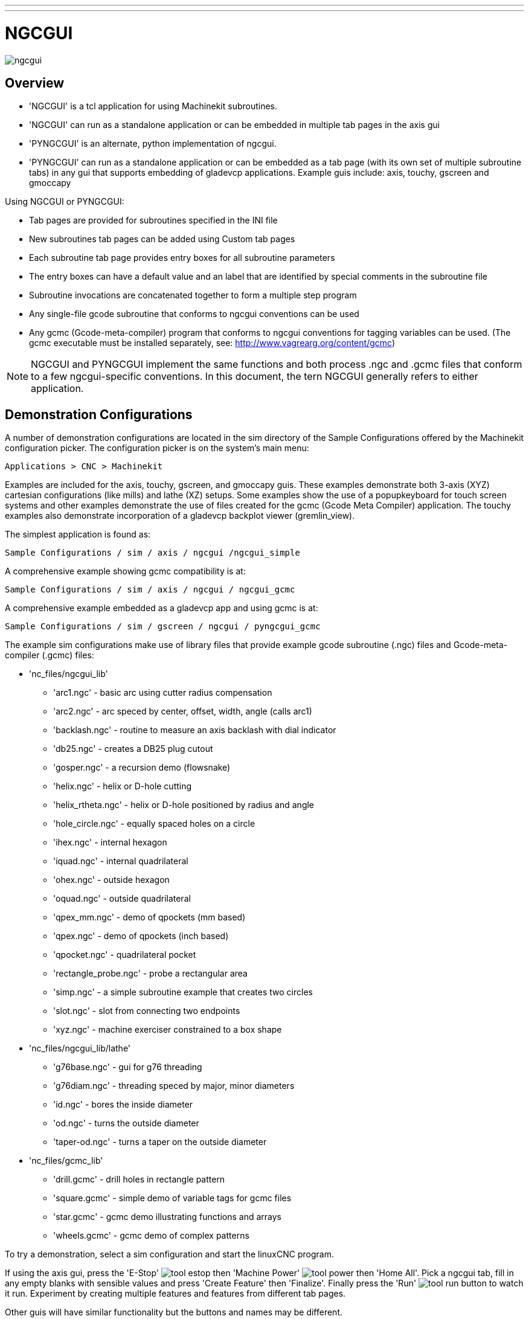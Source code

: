 ---
---

:skip-front-matter:

:imagesdir: /docs/gui/images

= NGCGUI
:toc:
[[cha:ngcgui]] (((NGCGUI)))

image::ngcgui.png[]

== Overview
    
* 'NGCGUI' is a tcl application for using Machinekit subroutines.
* 'NGCGUI' can run as a standalone application or can be embedded in
   multiple tab pages in the axis gui
* 'PYNGCGUI' is an alternate, python implementation of ngcgui.
* 'PYNGCGUI' can run as a standalone application or can be embedded as
   a tab page (with its own set of multiple subroutine tabs) in any
   gui that supports embedding of gladevcp applications.  Example guis include:
   axis, touchy, gscreen and gmoccapy

Using NGCGUI or PYNGCGUI:

* Tab pages are provided for subroutines specified in the INI file
* New subroutines tab pages can be added using Custom tab pages
* Each subroutine tab page provides entry boxes for all subroutine parameters
* The entry boxes can have a default value and an label that
  are identified by special comments in the subroutine file
* Subroutine invocations are concatenated together to form a multiple step program
* Any single-file gcode subroutine that conforms to ngcgui conventions can be used
* Any gcmc (Gcode-meta-compiler) program that conforms to ngcgui conventions
  for tagging variables can be used. (The gcmc executable must be installed
  separately, see: http://www.vagrearg.org/content/gcmc)

[NOTE]
NGCGUI and PYNGCGUI implement the same functions and both process .ngc and .gcmc
files that conform to a few ngcgui-specific conventions.  In this document,
the tern NGCGUI generally refers to either application.

== Demonstration Configurations

A number of demonstration configurations are located in the sim directory
of the Sample Configurations offered by the Machinekit configuration picker. The
configuration picker is on the system's main menu:

  Applications > CNC > Machinekit

Examples are included for the axis, touchy, gscreen, and gmoccapy guis.
These examples demonstrate both 3-axis (XYZ) cartesian configurations
(like mills) and lathe (XZ) setups.  Some examples show the use of a
popupkeyboard for touch screen systems and other examples demonstrate
the use of files created for the gcmc (Gcode Meta Compiler) application.
The touchy examples also demonstrate incorporation of a gladevcp backplot
viewer (gremlin_view).

The simplest application is found as:
 
  Sample Configurations / sim / axis / ngcgui /ngcgui_simple

A comprehensive example showing gcmc compatibility is at:

  Sample Configurations / sim / axis / ngcgui / ngcgui_gcmc

A comprehensive example embedded as a gladevcp app and using gcmc is at:

  Sample Configurations / sim / gscreen / ngcgui / pyngcgui_gcmc


The example sim configurations make use of library files that provide
example gcode subroutine (.ngc) files and Gcode-meta-compiler (.gcmc) files:

* 'nc_files/ngcgui_lib'
** 'arc1.ngc' - basic arc using cutter radius compensation
** 'arc2.ngc' - arc speced by center, offset, width, angle (calls arc1)
** 'backlash.ngc' - routine to measure an axis backlash with dial indicator
** 'db25.ngc' - creates a DB25 plug cutout
** 'gosper.ngc' - a recursion demo (flowsnake)
** 'helix.ngc' - helix or D-hole cutting
** 'helix_rtheta.ngc' - helix or D-hole positioned by radius and angle
** 'hole_circle.ngc' - equally spaced holes on a circle
** 'ihex.ngc' - internal hexagon
** 'iquad.ngc' - internal quadrilateral
** 'ohex.ngc' - outside hexagon
** 'oquad.ngc' - outside quadrilateral
** 'qpex_mm.ngc' - demo of qpockets (mm based)
** 'qpex.ngc' - demo of qpockets (inch based)
** 'qpocket.ngc' - quadrilateral pocket
** 'rectangle_probe.ngc' - probe a rectangular area
** 'simp.ngc' - a simple subroutine example that creates two circles
** 'slot.ngc' - slot from connecting two endpoints
** 'xyz.ngc' - machine exerciser constrained to a box shape

* 'nc_files/ngcgui_lib/lathe'
** 'g76base.ngc' - gui for g76 threading
** 'g76diam.ngc' - threading speced by major, minor diameters
** 'id.ngc' - bores the inside diameter
** 'od.ngc' - turns the outside diameter
** 'taper-od.ngc' - turns a taper on the outside diameter

* 'nc_files/gcmc_lib'
** 'drill.gcmc' - drill holes in rectangle pattern
** 'square.gcmc' - simple demo of variable tags for gcmc files
** 'star.gcmc' - gcmc demo illustrating functions and arrays
** 'wheels.gcmc' - gcmc demo of complex patterns

To try a demonstration, select a sim configuration and start
the linuxCNC program.

If using the axis gui, press the 'E-Stop'
image:tool_estop.gif[] then 'Machine Power'
image:tool_power.gif[] then 'Home All'. Pick a ngcgui tab, fill in
any empty blanks with sensible values and press
'Create Feature' then 'Finalize'. Finally  press the 'Run'
image:tool_run.gif[] button to watch it run.  Experiment
by creating multiple features and features from different tab pages.

Other guis will have similar functionality but the buttons and names
may be different.

.Notes
[NOTE]
The demonstration configs create tab pages for just a few of the provided
examples.  Any gui with a Custom tab page can open any of the library
example subroutines or any user file if it is in the linuxCNC subroutine
path.
To see special key bindings, click inside an ngcgui tab page to get
focus and then presss Control-k.
The demonstration subroutines should run on the simulated
machine configurations included in the distribution.  A user
should always understand the behavior and purpose of a program
before running on a real machine.

== Library Locations

In linuxCNC installations installed from deb packages, the simulation configs
for ngcgui use symbolic links to non-user-writable Machinekit libraries for:

* 'nc_files/ngcgui_lib'             ngcgui-compatible subfiles
* 'nc_files/ngcgui_lib/lathe'       ngcgui-compatible lathe subfiles
* 'nc_files/gcmc_lib'               ngcgui-gcmc-compatible programs
* 'nc_files/ngcgui_lib/utilitysubs' Helper subroutines
* 'nc_files/ngcgui_lib/mfiles'      User M files

These libraries are located by ini file items that specify the search
paths used by linuxCNC (and ngcgui):

[source]
----
[RS274NGC]
SUBROUTINE_PATH = ../../nc_files/ngcgui_lib:../../nc_files/gcmc_lib:../../nc_files/ngcgui_lib/utilitysubs
USER_M_PATH     = ../../nc_files/ngcgui_lib/mfiles
----

[NOTE]
These are long lines (not continued on multiple lines)
that specify the directories used in a search patch.  The
directory names are separated by colons (:).  No spaces should
occur between directory names.

A user can create new directories for their own subroutines and
M-files and add them to the search path(s).

For example, a user could create directories from the terminal with the commands:
[source]
----
mkdir /home/myusername/mysubs
mkdir /home/myusername/mymfiles
----

And then create or copy system-provided files to these user-writable directories.
For instance, a user might create a ngcgui-compatible subfile named:

[source]
----
/home/myusername/mysubs/example.ngc
----

To use files in new directories, the ini file must be edited to include the new
subfiles and to augment the search path(s).  For this example:

[source]
----
[RS274NGC]
...
SUBROUTINE_PATH = /home/myusername/mysubs:../../nc_files/ngcgui_lib:../../nc_files/gcmc_lib:../../nc_files/ngcgui_lib/utilitysubs
USER_M_PATH     = /home/myusername/mymfiles:../../nc_files/ngcgui_lib/mfiles

[DISPLAY]
...
NGCGUI_SUBFILE = example.ngc
...
----

Machinekit (and ngcgui) use the first file found when searching
directories in the search path.  With this behavior, you can
supersede an ngcgui_lib subfile by placing a subfile with an
identical name in a directory that is found earlier in the path
search. More information can be found in the INI chapter of the
Integrators Manual.


== Standalone Usage
=== Standalone NGCGUI
For usage, type in a terminal:
[source]
----
ngcgui --help
Usage:
  ngcgui --help | -?
  ngcgui [Options] -D nc_files_directory_name
  ngcgui [Options] -i Machinekit_inifile_name
  ngcgui [Options]

  Options:
         [-S subroutine_file]
         [-p preamble_file]
         [-P postamble_file]
         [-o output_file]
         [-a autosend_file]            (autosend to axis default:auto.ngc)
         [--noauto]                    (no autosend to axis)
         [-N | --nom2]                 (no m2 terminator (use %))
         [--font [big|small|fontspec]] (default: "Helvetica -10 normal")
         [--horiz|--vert]              (default: --horiz)
         [--cwidth comment_width]      (width of comment field)
         [--vwidth varname_width]      (width of varname field)
         [--quiet]                     (fewer comments in outfile)
         [--noiframe]                  (default: frame displays image)
----
[NOTE]
As a standalone application, ngcgui handles a single subroutine file which
can be invoked multiple times.  Multiple standalone ngcgui applications
can be started independently.

=== Standalone PYNGCGUI
For usage, type in a terminal:
[source]
----
pyngcgui --help
Usage:
pyngcgui [Options] [sub_filename]
Options requiring values:
    [-d | --demo] [0|1|2] (0: DEMO standalone toplevel)
                          (1: DEMO embed new notebook)
                          (2: DEMO embed within existing notebook)
    [-S | --subfile       sub_filename]
    [-p | --preamble      preamble_filename]
    [-P | --postamble     postamble_filename]
    [-i | --ini           inifile_name]
    [-a | --autofile      autoauto_filename]
    [-t | --test          testno]
    [-H | --height        height_of_entry widget] (typ 20-40)
    [-K | --keyboardfile  glade_file] (use custom popupkeyboard glade file)
Solo Options:
    [-v | --verbose]
    [-D | --debug]
    [-N | --nom2]         (no m2 terminator (use %))
    [-n | --noauto]       (save but do not automatically send result)
    [-k | --keyboard]     (use default popupkeybaord)
    [-s | --sendtoaxis]   (send generated ngc file to axis gui)
Notes:
      A set of files is comprised of a preamble, subfile, postamble.
      The preamble and postamble are optional.
      One set of files can be specified from cmdline.
      Multiple sets of files can be specified from an inifile.
      If --ini is NOT specified:
         search for a running linuxCNC and use it's inifile
----
    
[NOTE]
As a standalone application, pyngcgui can read an ini file (or a
running linuxCNC application) to create tab pages for multiple
subfiles.

== Embedding NGCGUI
=== Embedding NGCGUI in Axis
The following INI file items go in the [DISPLAY] section. (See additional
sections below for additional items needed)

* 'TKPKG = Ngcgui 1.0' - the NGCGUI package
* 'TKPKG = Ngcguittt 1.0' - the True Type Tracer package for generating text
   for engraving (optional, must follow TKPKG = Ngcgui).
* 'TTT = truetype-tracer' - name of the truetype tracer program (it must be in user PATH)
* 'TTT_PREAMBLE = in_std.ngc' - Optional, specifies filename for preamble used for
   ttt created subfiles. (alternate: mm_std.ngc)

[NOTE]
The optional truetype tracer items are used to specify an ngcgui-compatible tab page
that uses the application truetype-tracer.  The truetype-tracer application must
be installed independently and located in the user PATH.
 
=== Embedding PYNGCGUI as a gladevcp tab page in a gui
The following INI file items go in the [DISPLAY] section for use with the
axis, gscreen, or touchy guis.  (See additional sections below for additional
items needed)

.EMBED_ Items
....
EMBED_TAB_NAME = Pyngcgui - name to appear on embedded tab
EMBED_TAB_COMMAND = gladevcp -x {XID} pyngcgui_axis.ui - invokes gladevcp
EMBED_TAB_LOCATION = name_of_location - where the embeded page is located
....

[NOTE]
The EMBED_TAB_LOCATION specifier is not used for the axis gui.  While
pyngcgui can be embedded in axis, integration is more complete when using
ngcgui (using TKPKG = Ngcgui 1.0).  To specify the EMBED_TAB_LOCATION
for other guis, see the example ini files.

[NOTE]
  The truetype tracer gui front-end is not currently available for gladevcp
applications.

=== Additional INI File items required for ngcgui or pyngcgui
The following INI file items go in the [DISPLAY] section for any gui
that embeds either ngcgui or pyngcgui.

* 'NGCGUI_FONT = Helvetica -12 normal' - specifices the font name,size, normal|bold
* 'NGCGUI_PREAMBLE = in_std.ngc' - the preamble file to be added in front of the
  subroutines. When concatenating several common subroutine invocations, this preamble
 is only added once.  For mm-based machines, use mm_std.ngc
* 'NGCGUI_SUBFILE = filename1.ngc' - creates a tab from the filename1 subroutine
* 'NGCGUI_SUBFILE = filename2.ngc' - creates a tab from the filename2 subroutine
* '... etc'
* 'NGCGUI_SUBFILE = gcmcname1.gcmc' - creates a tab from the gcmcname1 file
* 'NGCGUI_SUBFILE = gcmcname2.gcmc' - creates a tab from the gcmcname2 file
* '... etc'
* 'NGCGUI_SUBFILE = ""' - creates a custom tab that can open any subroutine in the search path
* 'NGCGUI_OPTIONS = opt1 opt2 ...' - NGCGUI options
** 'nonew' - disallow making a new custom tab
** 'noremove' - disallow removing any tab page
** 'noauto' - no autosend (use makeFile, then save or manually send)
** 'noiframe' - no internal image, display images on separate top level widget
** 'nom2' - do not terminate with m2, use % terminator.  This option eliminates all
    the side effects of m2 termination
* 'GCMC_INCLUDE_PATH = dirname1:dirname2' - search directories for gcmc include files

This is an example of embedding NGCGUI into Axis. The subroutines need to be
in a directory specified by the [RS274NGC]SUBROUTINE_PATH.  Some example
subroutines use other subroutines so check to be sure you have the
dependences, if any, in a SUBROUTINE_PATH directory.  Some subroutines may
use custom Mfiles which must be in a directory specified by the
[RS274NGC]USER_M_PATH.

The Gcode-meta-compiler (gcmc) can include statements like:
  include("filename.inc.gcmc");
By default, gcmc includes the current directory which, for linuxCNC,  will be
the directory containing the linuxCNC ini file.  Additional directories can be
prepended to the gcmc search order with the GCMC_INCLUDE_PATH item.

.Sample axis-gui-based INI
[source]
----
[RS274NGC]
...
SUBROUTINE_PATH   = ../../nc_files/ngcgui_lib:../../ngcgui_lib/utilitysubs
USER_M_PATH       = ../../nc_files/ngcgui_lib/mfiles

[DISPLAY]
TKPKG             = Ngcgui    1.0
TKPKG             = Ngcguittt 1.0
# Ngcgui must precede Ngcguittt

NGCGUI_FONT       = Helvetica -12 normal
# specify filenames only, files must be in [RS274NGC]SUBROUTINE_PATH
NGCGUI_PREAMBLE   = in_std.ngc
NGCGUI_SUBFILE    = simp.ngc
NGCGUI_SUBFILE    = xyz.ngc
NGCGUI_SUBFILE    = iquad.ngc
NGCGUI_SUBFILE    = db25.ngc
NGCGUI_SUBFILE    = ihex.ngc
NGCGUI_SUBFILE    = gosper.ngc
# specify "" for a custom tab page
NGCGUI_SUBFILE    = ""
#NGCGUI_SUBFILE   = "" use when image frame is specified if
#                      opening other files is required
#                      images will be put in a top level window
NGCGUI_OPTIONS    =
#NGCGUI_OPTIONS   = opt1 opt2 ...
# opt items:
#   nonew      -- disallow making a new custom tab
#   noremove   -- disallow removing any tab page
#   noauto     -- no auto send (makeFile, then manually send)
#   noiframe   -- no internal image, image on separate top level
GCMC_INCLUDE_PATH = /home/myname/gcmc_includes

TTT               = truetype-tracer
TTT_PREAMBLE      = in_std.ngc

PROGRAM_PREFIX    = ../../nc_files
----

[NOTE]
The above is not a complete axis gui INI -- the items show are those 
used by ngcgui.  Many additional items are required by Machinekit to have
a complete INI file.


=== Truetype Tracer

Ngcgui_ttt provides support for truetype-tracer (v4).  It creates an axis tab
page which allows a user to create a new ngcgui tab page after entering text
and selecting a font and other parameters.  (Truetype-tracer must be installed
independently).

To embed ngcgui_ttt in axis, specify the following items in addition to ngcgui items:
....
Item:    [DISPLAY]TKPKG = Ngcgui_ttt version_number
Example: [DISPLAY]TKPKG = Ngcgui_ttt 1.0
Note:    Mandatory, specifies loading of ngcgui_ttt in an axis tab page named ttt.
         Must follow the TKPKG = Ngcgui item.

Item:    [DISPLAY]TTT = path_to_truetype-tracer
Example: [DISPLAY]TTT = truetype-tracer
Note:    Optional, if not specified, attempt to use /usr/local/bin/truetype-tracer.
         Specify with absolute pathname or as a simple executable name
         in which case the user PATH environment will used to find the program.

Item:    [DISPLAY]TTT_PREAMBLE = preamble_filename
Example: [DISPLAY]TTT_PREAMBLE = in_std.ngc
Note:    Optional, specifies filename for preamble used for ttt created subfiles.
....

=== INI File Path Specifications

Ngcgui uses the linuxCNC search path to find files.

The search path begins with the standard directory specified by:

  [DISPLAY]PROGRAM_PREFIX = directory_name

followed by multiple directories specfied by:

  [RS274NGC]SUBROUTINE_PATH = directory1_name:directory1_name:directory3_name ...

Directories may be specifed as absolute paths or relative paths.
....
Example: [DISPLAY]PROGRAM_PREFIX = /home/myname/machinekit/nc_files
Example: [DISPLAY]PROGRAM_PREFIX = ~/machinekit/nc_files
Example: [DISPLAY]PROGRAM_PREFIX = ../../nc_files
....

An absolute path beginning with a "/" specifies a complete filesystem
location.  A path beginning with a "\~/" specifies a path starting
from the user's home directory.  A path beginning with "~username/"
specifies a path starting in username's home directory.

.Relative Paths
Relative paths are based on the startup directory which is the directory
containing the INI file.  Using relative paths can facilitate relocation of
configurations but requires a good understanding of linux path specifiers.

....
   ./d0        is the same as d0, e.g., a directory named d0 in the startup directory
   ../d1       refers to a directory d1 in the parent directory
   ../../d2    refers to a directory d2 in the parent of the parent directory
   ../../../d3 etc.
....

Multiple directories can be specified with [RS274NGC]SUBROUTINE_PATH by
separating them with colons.  The following example illustrates the format
for multiple directories and shows the use of relative and absolute paths.

.Multiple Directories Example:
[source]
----
[RS274NGC]SUBROUTINE_PATH = ../../nc_files/ngcgui_lib:../../nc_files/ngcgui_lib/utilitysubs:/tmp/tmpngc`
----

This is one long line, do not continue on multiple lines.  When linuxCNC and/or
ngcgui searches for files, the first file found in the search is used.

Machinekit (and ngcgui) must be able to find all subroutines including helper routines
that are called from within ngcgui subfiles.  It is convenient to place
utility subs in a separate directory as indicated in the example above.

The distribution includes the ngcgui_lib directory and demo files for
preambles, subfiles, postambles and helper files.  To modify the behavior
of the files, you can copy any file and place it in an earlier part of the
search path.  The first directory searched is [DISPLAY]PROGRAM_PREFIX.  You
can use this directory but it is better practice to create dedicated
directory(ies) and put them at the beginning of the [RS274NGC]SUBROUTINE_PATH.

In the following example, files in /home/myname/machinekit/mysubs will be found before
files in ../../nc_files/ngcgui_lib.

.Adding User Directory Example: 
[source]
----
[RS274NGC]SUBROUTINE_PATH = /home/myname/machinekit/mysubs:../../nc_files/ngcgui_lib:../../nc_files/ngcgui_lib/utilitysubs`
----

New users may inadvertently try to use files that are not structured to be
compatible with ngcgui requirements.  Ngcgui will likely report numerous errors
if the files are not coded per its conventions.  Good practice suggests that
ngcgui-compatible subfiles should be placed in a directory dedicated to that
purpose and that preamble, postamble, and helper files should be in separate
directory(ies) to discourage attempts to use them as subfiles.  Files not intended
for use as subfiles can include a special comment: "(not_a_subfile)" so that
ngcgui will reject them automatically with a relevant message.

=== Summary of INI File item details for NGCGUI usage
....
Item:    [RS274NGC]SUBROUTINE_PATH = dirname1:dirname2:dirname3 ...
Example: [RS274NGC]SUBROUTINE_PATH = ../../nc_files/ngcgui_lib:../../nc_files/ngcgui_lib/utilitysubs
Note:    Optional, but very useful to organize subfiles and utility files

Item:    [RS274NGC]USER_M_PATH = dirname1:dirname2:dirname3 ...
Example: [RS274NGC]USER_M_PATH = ../../nc_files/ngcgui_lib/mfiles
Note:    Optional, needed to locate custom user mfiles


Item:    [DISPLAY]EMBED_TAB_NAME = name to display on embedded tab page
Example: [DISPLAY]EMBED_TAB_NAME = Pyngcgui
Note:    The entries: EMBED_TAB_NAME,EMBED_TAB_COMMAND,EMBED_TAB_LOCATION
         define an embedded application for several linuxCNC guis

Item:    [DISPLAY]EMBED_TAB_COMMAND = programname followed by arguments
Example: [DISPLAY]EMBED_TAB_COMMAND = gladevcp -x {XID} pyngcgui_axis.ui
Note:    For gladevcp applications, see the man page for gladevcp

Item:    [DISPLAY]EMBED_TAB_LOCATION = name_of_location
Example: [DISPLAY]EMBED_TAB_LOCATION = notebook_main
Note:    See example INI files for possible locations
         Not required for the axis gui


Item:    [DISPLAY]PROGRAM_PREFIX = dirname
Example: [DISPLAY]PROGRAM_PREFIX = ../../nc_files
Note:    Mandatory and needed for numerous linuxCNC functions
         It is the first directory used in the search for files


item:    [DISPLAY]TKPKG = Ngcgui version_number
Example: [DISPLAY]TKPKG = Ngcgui 1.0
Note:    Required only for axis gui embedding, specifies loading of ngcgui axis tab pages


Item:    [DISPLAY]NGCGUI_FONT = font_descriptor
Example: [DISPLAY]NGCGUI_FONT = Helvetica -12 normal
Note:    Optional, font_descriptor is a tcl-compatible font specifier
         with items for fonttype -fontsize fontweight
         Default is: Helvetica -10 normal
         Smaller font sizes may be useful for small screens
         Larger font sizes may be helpful for touch screen applications

Item:    [DISPLAY]NGCGUI_SUBFILE = subfile_filename
Example: [DISPLAY]NGCGUI_SUBFILE = simp.ngc
Example: [DISPLAY]NGCGUI_SUBFILE = square.gcmc
Example: [DISPLAY]NGCGUI_SUBFILE = ""
Note:    Use one or more items to specify ngcgui-compatible
         subfiles or gcmc programs that require a tab page on startup.
         A "Custom" tab will be created when the filename is "".
         A user can use a "Custom" tab to browse the file system
         and identify preamble, subfile, and postamble files.

Item:    [DISPLAY]NGCGUI_PREAMBLE = preamble_filename
Example: [DISPLAY]NGCGUI_PREAMBLE = in_std.ngc
Note:    Optional, when specified, the file is prepended to a subfile.
         Files created with "Custom" tab pages use the preamble specified
         with the page.

Item:    [DISPLAY]NGCGUI_POSTAMBLE = postamble_filename
Example: [DISPLAY]NGCGUI_POSTAMBLE = bye.ngc
Note:    Optional, when specified, the file is appended to a subfiles.
         Files created with "Custom" tab pages use the postamble specified
         with the page.

Item:    [DISPLAY]NGCGUI_OPTIONS = opt1 opt2 ...
Example: [DISPLAY]NGCGUI_OPTIONS = nonew noremove
Note:    Multiple options are separated by blanks.
         By default, ngcgui configures tab pages so that:
            1) a user can make new tabs
            2) a user can remove tabs (except for the last remaining one)
            3) finalized files are automatically sent to linuxCNC
            4) an image frame (iframe) is made available to display
               an image for the subfile (if an image is provided)
            5) the ngcgui result file sent to linuxCNC is terminated with
               an m2 (and incurs m2 side-effects)

         The options nonew, noremove, noauto, noiframe, nom2 respectively
         disable these default behaviors.

         By default, if an image (.png,.gif,jpg,pgm) file
         is found in the same directory as the subfile, the
         image is displayed in the iframe.  Specifying
         the noiframe option makes available additional buttons
         for selecting a preamble, subfile, and postamble and
         additional checkboxes.  Selections of the checkboxes
         are always available with special keys:
           Ctrl-R Toggle "Retain values on Subfile read"
           Ctrl-E Toggle "Expand subroutine"
           Ctrl-a Toggle "Autosend"
          (Ctrl-k lists all keys and functions)

         If noiframe is specified and an image file is found,
         the image is displayed in a separate window and
         all functions are available on the tab page.

         The NGCGUI_OPTIONS apply to all ngcgui tabs except that the
         nonew, noremove, and noiframe options are not applicable
         for "Custom" tabs.  Do not use "Custom" tabs if you want
         to limit the user's ability to select subfiles or create
         additional tab pages. 

Item:    [DISPLAY]GCMC_INCLUDE_PATH = dirname1:dirname2:...
Example: [DISPLAY]GCMC_INCLUDE_PATH = /home/myname/gcmc_includes:/home/myname/gcmc_includes2
Note:    Optional, each directory will be included when gcmc is invoked
         using the option: --include dirname

....

== File Requirements for NGCGUI Compatibility
=== Single-File Gcode (.ngc) Subroutine Requirements

An NGCGUI-compatible subfile contains a single subroutine definition. The name
of the subroutine must be the same as the filename (not including the .ngc
suffix). Machinekit supports named or numbered subroutines, but only named
subroutines are compatible with NGCGUI. For more information see the
<<cha:O-Codes,O-Codes>> Chapter.

The first non-comment line should be a sub statement.
The last non-comment line should be a endsub statement.

.examp.ngc:
[source]
----
(info: info_text_to_appear_at_top_of_tab_page)
; comment line beginning with semicolon
( comment line using parentheses)
o<examp> sub
  BODY_OF_SUBROUTINE
o<examp> endsub
; comment line beginning with semicolon
( comment line using parentheses)
----

The body of the subroutine should begin with a set of statements that define
local named parameters for each positional parameter expected for the
subroutine call. These definitions must be consecutive beginning with #1 and
ending with the last used parameter number. Definitions must be provided for
each of these parameters (no omissions).

.Parameter Numbering
[source]
----
#<xparm> = #1
#<yparm> = #2
#<zparm> = #3
----

Machinekit considers all numbered parameters in the range #1 thru #30 to be calling
parameters so ngcgui provides entry boxes for any occurence of parameters in
this range. It is good practice to avoid use of numbered parameters #1 through
#30 anywhere else in the subroutine. Using local, named parameters is
recommended for all internal variables.

Each defining statement may optionally include a special comment and a default
value for the parameter.

.Statement Prototype
[source]
----
#<vname> = #n (=default_value)
or
#<vname> = #n (comment_text)
or
#<vname> = #n (=default_value comment_text)
----

.Parameter Examples
[source]
----
#<xparm> = #1 (=0.0)
#<yparm> = #2 (Ystart)
#<zparm> = #3 (=0.0 Z start setting)
----

If a default_value is provided, it will be entered in the entry box
for the parameter on startup.

If comment_text is included, it will be used to identify the input
instead of the parameter name.

.Global Named Parameters
Notes on global named parameters and ngcgui:

(global named parameters have a leading underscore in the name, like
#<_someglobalname>)

As in many programming languages, use of globals is powerful but can often lead
to unexpected consequences. In Machinekit, existing global named parameters will be
valid at subroutine execution and subroutines can modify or create global named
parameters.

Passing information to subroutines using global named parameters is discouraged
since such usage requires the establishment and maintenance of a well-defined
global context that is difficult to maintain. Using numbered parameters #1
thru #30 as subroutine inputs should be sufficient to satisfy a wide range of
design requirements.

While input global named parameters are discouraged, linuxCNC subroutines must use
global named parameters for returning results. Since ngcgui-compatible
subfiles are aimed at gui usage, return values are not a common requirement.
However, ngcgui is useful as a testing tool for subroutines which do return
global named parameters and it is common for ngcgui-compatible subfiles to call
utility subroutine files that return results with global named parameters.

To support these usages, ngcgui ignores global named parameters that include a
colon (:) character in their name. Use of the colon (:) in the name prevents
ngcgui from making entryboxes for these parameters.

.Global Named Parameters
[source]
----
o<examp> sub
...
#<_examp:result> = #5410       (return the current tool diameter)
...
o<helper> call [#<x1>] [#<x2>] (call a subroutine)
#<xresult> = #<_helper:answer> (immediately localize the helper global result)
#<_helper:answer> = 0.0        (nullify global named parameter used by subroutine)
...
o<examp> endsub
----

In the above example, the utility subroutine will be found in a separate file
named helper.ngc. The helper routine returns a result in a global
named parameter named #<_helper:answer.

For good practice, the calling subfile immediately localizes the result for use
elsewhere in the subfile and the global named parameter used for returning the
result is nullified in an attempt to mitigate its inadvertent use elsewhere in
the global context. (A nullification value of 0.0 may not always be a good
choice).

Ngcgui supports the creation and concatenation of multiple features for a
subfile and for multiple subfiles. It is sometimes useful for subfiles to
determine their order at runtime so ngcgui inserts a special global parameter
that can be tested within subroutines. The parameter is named #<_feature:>.
Its value begins with a value of 0 and is incremented for each added feature.

.Additional Features
A special 'info' comment can be included anywhere in an ngcgui-compatible
subfile. The format is:

[source]
----
(info: info_text)
----

The info_text is displayed near the top of the ngcgui tab page in axis.

Files not intended for use as subfiles can include a special comment
so that ngcgui will reject them automatically with a relevant message.

[source]
----
(not_a_subfile)
----

An optional image file (.png,.gif,.jpg,.pgm) can accompany a subfile. The
image file can help clarify the parameters used by the subfile. The image file
should be in the same directory as the subfile and have the same name with an
appropriate image suffix, e.g. the subfile example.ngc could be accompanied by an
image file examp.png. Ngcgui attempts to resize large images by subsampling
to a size with maximum width of 320 and maximum height of 240 pixels.

None of the conventions required for making an ngcgui-compatible subfile
preclude its use as general purpose subroutine file for Machinekit.

The Machinekit distribution includes a library (ngcgui_lib directory) that
includes both example ngcgui-compatible subfiles and utility files
to illustrate the features of Machinekit subroutines and ngcgui usage.
Another libary (gcmc_lib) provides examples for subroutine files for
the Gcode meta compiler (gcmc)

Additional user sumitted subroutines can be found on the Forum in the
Subroutines Section.

=== Gcode-meta-compiler (.gcmc) file requirements
Files for the Gcode-meta-compiler (gcmc) are read by ngcgui and it
creates entry boxes for variables tagged in the file.  When a feature
for the file is finalized, ngcgui passes the file as input to the gcmc
compiler and, if the compile is successful, the resulting gcode file
is sent to linuxCNC for execution.  The resulting file is formatted as
single-file subroutine; .gcmc files and .ngc files can be intermixed
by ngcgui. 

The variables identified for  inclusion in ngcgui are tagged with lines
that will appear as comments to the gcmc compiler.

.Example variable tags formats
[source]
----
//ngcgui: varname1 = 
//ngcgui: varname2 = value2
//ngcgui: varname3 = value3, label3;
----

.Examples:
[source]
----
//ngcgui: zsafe =
//ngcgui: feedrate = 10
//ngcgui: xl = 0, x limit
----
For these examples, the entry box for varname1 will have no default,
the entry box for varname2 will have a default of value2, and the
entry box for varname 3 will have a default of value 3 and a label 
label3 (instead of varname3).  The default values must be numbers.

To make it easier to modify valid lines in a gcmc file, alternate
tag line formats accepted.  The alternate formats ignore trailing 
semicolons (;) and trailing comment markers (//)  With this provision,
it is often makes it possible to just add the //ngcgui: tag to 
existing lines in a .gcmc file.

.Alternate variable tag formats
[source]
----
//ngcgui: varname2 = value2;
//ngcgui: varname3 = value3; //, label3;
----
.Examples:
[source]
----
//ngcgui: feedrate = 10;
//ngcgui: xl = 0; //, x limit
----

An info line that will appear at the top of a tab page may be optionally
included with a line tagged as:

.Info tag
[source]
----
//ngcgui: info: text_to_appear_at_top_of_tab_page
----

When required, options can be passed to the gcmc compiler with a line tagged:

.Option line tag format
[source]
----
//ngcgui: -option_name [ [=] option_value]
----
.Examples:
[source]
----
//ngcgui: -I
//ngcgui: --imperial
//ngcgui: --precision 5
//ngcgui: --precision=6
----

Options for gcmc are available with the terminal command:
[source]
----
gcmc --help
----

A gcmc program by default uses metric mode.  The mode can be
set to inches with the option setting:

[source]
----
//ngcgui: --imperial
----

A preamble file, if used, can set a mode (g20 or g21) that
conflicts with the mode used by a gcmc file.  To ensure that
the gcmc program mode is in effect, include the following 
statement in the .gcmc file:

[source]
----
include("ensure_mode.gcmc")
----

and provide a proper path for gcmc include_files in the ini file,
for example:

[source]
----
[DISPLAY]
GCMC_INCLUDE_PATH = ../../nc_files/gcmc_lib
----

== DB25 Example

The following shows the DB25 subroutine. In the first photo you see where you
fill in the blanks for each variable.

image::ngcgui-db25-1.png[]

This photo shows the backplot of the DB25 subroutine.

image::ngcgui-db25-2.png[]

This photo shows the use of the new button and the custom tab to create
three DB25 cutouts in one program.

image::ngcgui-db25-3.png[]
